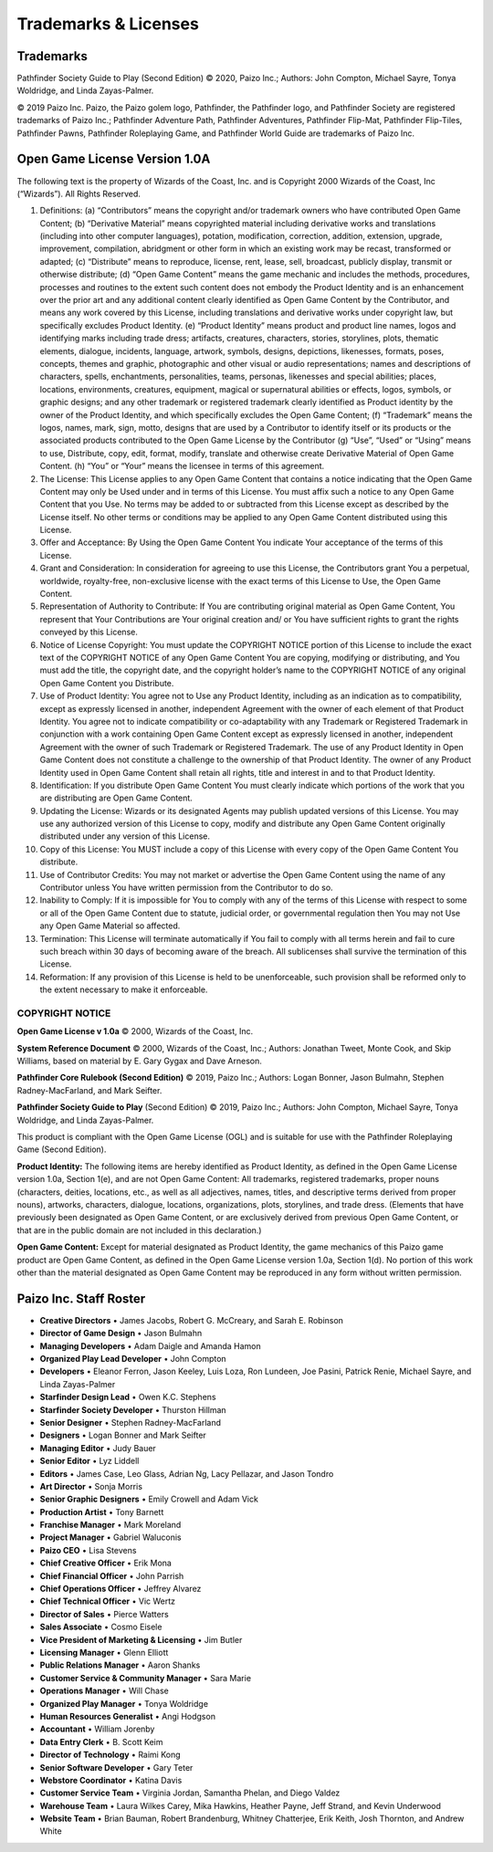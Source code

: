 =====================
Trademarks & Licenses
=====================

Trademarks
==========
Pathfinder Society Guide to Play (Second Edition) © 2020, Paizo Inc.; Authors: John Compton, Michael Sayre, Tonya Woldridge, and Linda Zayas-Palmer.  

© 2019 Paizo Inc. Paizo, the Paizo golem logo, Pathfinder, the Pathfinder logo, and Pathfinder Society are registered trademarks of Paizo Inc.; Pathfinder Adventure Path, Pathfinder Adventures, Pathfinder Flip-Mat, Pathfinder Flip-Tiles, Pathfinder Pawns, Pathfinder Roleplaying Game, and Pathfinder World Guide are trademarks of Paizo Inc.

Open Game License Version 1.0A
==============================
The following text is the property of Wizards of the Coast, Inc. and is Copyright 2000 Wizards of the Coast, Inc (“Wizards”). All Rights Reserved.

1. Definitions: (a) “Contributors” means the copyright and/or trademark owners who have contributed Open Game Content; (b) “Derivative Material” means copyrighted material including derivative works and translations (including into other computer languages), potation, modification, correction, addition, extension, upgrade, improvement, compilation, abridgment or other form in which an existing work may be recast, transformed or adapted; (c) “Distribute” means to reproduce, license, rent, lease, sell, broadcast, publicly display, transmit or otherwise distribute; (d) “Open Game Content” means the game mechanic and includes the methods, procedures, processes and routines to the extent such content does not embody the Product Identity and is an enhancement over the prior art and any ad­ditional content clearly identified as Open Game Content by the Contributor, and means any work covered by this License, including translations and derivative works under copyright law, but specifically excludes Product Identity. (e) “Product Identity” means product and product line names, logos and identifying marks including trade dress; artifacts, creatures, characters, stories, storylines, plots, thematic elements, dialogue, incidents, language, artwork, symbols, designs, depictions, likenesses, formats, poses, concepts, themes and graphic, photographic and other visual or audio representations; names and descriptions of characters, spells, enchantments, personalities, teams, personas, likenesses and special abilities; places, locations, environments, creatures, equipment, magical or supernatu­ral abilities or effects, logos, symbols, or graphic designs; and any other trademark or registered trademark clearly identified as Product identity by the owner of the Product Identity, and which specifically excludes the Open Game Content; (f) “Trademark” means the logos, names, mark, sign, motto, designs that are used by a Contributor to identify itself or its products or the associated products contributed to the Open Game License by the Contributor (g) “Use”, “Used” or “Using” means to use, Distribute, copy, edit, format, modify, translate and otherwise create Derivative Material of Open Game Content. (h) “You” or “Your” means the licensee in terms of this agreement.
2. The License: This License applies to any Open Game Content that contains a notice indicating that the Open Game Content may only be Used under and in terms of this License. You must affix such a notice to any Open Game Content that you Use. No terms may be added to or subtracted from this License except as described by the License itself. No other terms or conditions may be applied to any Open Game Content distributed using this License.
3. Offer and Acceptance: By Using the Open Game Content You indicate Your accep­tance of the terms of this License.
4. Grant and Consideration: In consideration for agreeing to use this License, the Contributors grant You a perpetual, worldwide, royalty-free, non-exclusive license with the exact terms of this License to Use, the Open Game Content.
5. Representation of Authority to Contribute: If You are contributing original material as Open Game Content, You represent that Your Contributions are Your original creation and/ or You have sufficient rights to grant the rights conveyed by this License.
6. Notice of License Copyright: You must update the COPYRIGHT NOTICE portion of this License to include the exact text of the COPYRIGHT NOTICE of any Open Game Content You are copying, modifying or distributing, and You must add the title, the copyright date, and the copyright holder’s name to the COPYRIGHT NOTICE of any original Open Game Content you Distribute.
7. Use of Product Identity: You agree not to Use any Product Identity, including as an indication as to compatibility, except as expressly licensed in another, independent Agree­ment with the owner of each element of that Product Identity. You agree not to indicate compatibility or co-adaptability with any Trademark or Registered Trademark in conjunc­tion with a work containing Open Game Content except as expressly licensed in another, independent Agreement with the owner of such Trademark or Registered Trademark. The use of any Product Identity in Open Game Content does not constitute a challenge to the ownership of that Product Identity. The owner of any Product Identity used in Open Game Content shall retain all rights, title and interest in and to that Product Identity.
8. Identification: If you distribute Open Game Content You must clearly indicate which portions of the work that you are distributing are Open Game Content.
9. Updating the License: Wizards or its designated Agents may publish updated ver­sions of this License. You may use any authorized version of this License to copy, modify and distribute any Open Game Content originally distributed under any version of this License.
10. Copy of this License: You MUST include a copy of this License with every copy of the Open Game Content You distribute.
11. Use of Contributor Credits: You may not market or advertise the Open Game Content using the name of any Contributor unless You have written permission from the Contribu­tor to do so.
12. Inability to Comply: If it is impossible for You to comply with any of the terms of this License with respect to some or all of the Open Game Content due to statute, judicial order, or governmental regulation then You may not Use any Open Game Material so affected.
13. Termination: This License will terminate automatically if You fail to comply with all terms herein and fail to cure such breach within 30 days of becoming aware of the breach. All sublicenses shall survive the termination of this License.
14. Reformation: If any provision of this License is held to be unenforceable, such provi­sion shall be reformed only to the extent necessary to make it enforceable.


COPYRIGHT NOTICE
~~~~~~~~~~~~~~~~
**Open Game License v 1.0a** © 2000, Wizards of the Coast, Inc.

**System Reference Document** © 2000, Wizards of the Coast, Inc.; Authors: Jonathan Tweet, Monte Cook, and Skip Williams, based on material by E. Gary Gygax and Dave Arneson.

**Pathfinder Core Rulebook (Second Edition)** © 2019, Paizo Inc.; Authors: Logan Bonner, Jason Bulmahn, Stephen Radney-MacFarland, and Mark Seifter.

**Pathfinder Society Guide to Play** (Second Edition) © 2019, Paizo Inc.; Authors: John Compton, Michael Sayre, Tonya Woldridge, and Linda Zayas-Palmer.

This product is compliant with the Open Game License (OGL) and is suitable for use with the Pathfinder Roleplaying Game (Second Edition).

**Product Identity:** The following items are hereby identified as Product Identity, as defined in the Open Game License version 1.0a, Section 1(e), and are not Open Game Content: All trademarks, registered trademarks, proper nouns (characters, deities, locations, etc., as well as all adjectives, names, titles, and descriptive terms derived from proper nouns), artworks, characters, dialogue, locations, organizations, plots, storylines, and trade dress. (Elements that have previously been designated as Open Game Content, or are exclusively derived from previous Open Game Content, or that are in the public domain are not included in this declaration.)

**Open Game Content:** Except for material designated as Product Identity, the game mechanics of this Paizo game product are Open Game Content, as defined in the Open Game License version 1.0a, Section 1(d). No portion of this work other than the material designated as Open Game Content may be reproduced in any form without written permission.

Paizo Inc. Staff Roster
=======================
- **Creative Directors** • James Jacobs, Robert G. McCreary, and Sarah E. Robinson
- **Director of Game Design** • Jason Bulmahn
- **Managing Developers** • Adam Daigle and Amanda Hamon
- **Organized Play Lead Developer** • John Compton
- **Developers** • Eleanor Ferron, Jason Keeley, Luis Loza, Ron Lundeen, Joe Pasini, Patrick Renie, Michael Sayre, and Linda Zayas-Palmer
- **Starfinder Design Lead** • Owen K.C. Stephens
- **Starfinder Society Developer** • Thurston Hillman
- **Senior Designer** • Stephen Radney-MacFarland
- **Designers** • Logan Bonner and Mark Seifter
- **Managing Editor** • Judy Bauer
- **Senior Editor** • Lyz Liddell
- **Editors** • James Case, Leo Glass, Adrian Ng, Lacy Pellazar, and Jason Tondro
- **Art Director** • Sonja Morris
- **Senior Graphic Designers** • Emily Crowell and Adam Vick
- **Production Artist** • Tony Barnett
- **Franchise Manager** • Mark Moreland
- **Project Manager** • Gabriel Waluconis
- **Paizo CEO** • Lisa Stevens
- **Chief Creative Officer** • Erik Mona
- **Chief Financial Officer** • John Parrish
- **Chief Operations Officer** • Jeffrey Alvarez
- **Chief Technical Officer** • Vic Wertz
- **Director of Sales** • Pierce Watters
- **Sales Associate** • Cosmo Eisele
- **Vice President of Marketing & Licensing** • Jim Butler
- **Licensing Manager** • Glenn Elliott
- **Public Relations Manager** • Aaron Shanks
- **Customer Service & Community Manager** • Sara Marie
- **Operations Manager** • Will Chase
- **Organized Play Manager** • Tonya Woldridge
- **Human Resources Generalist** • Angi Hodgson
- **Accountant** • William Jorenby
- **Data Entry Clerk** • B. Scott Keim
- **Director of Technology** • Raimi Kong
- **Senior Software Developer** • Gary Teter
- **Webstore Coordinator** • Katina Davis
- **Customer Service Team** • Virginia Jordan, Samantha Phelan, and Diego Valdez
- **Warehouse Team** • Laura Wilkes Carey, Mika Hawkins, Heather Payne, Jeff Strand, and Kevin Underwood
- **Website Team** • Brian Bauman, Robert Brandenburg, Whitney Chatterjee, Erik Keith, Josh Thornton, and Andrew White
